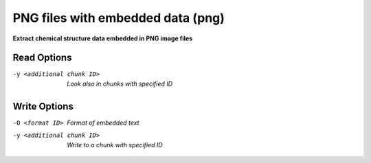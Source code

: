 .. _PNG_files_with_embedded_data:

PNG files with embedded data (png)
==================================

**Extract chemical structure data embedded in PNG image files**

Read Options
~~~~~~~~~~~~ 

-y <additional chunk ID>  *Look also in chunks with specified ID*


Write Options
~~~~~~~~~~~~~ 

-O <format ID>  *Format of embedded text*
-y <additional chunk ID>  *Write to a chunk with specified ID*


